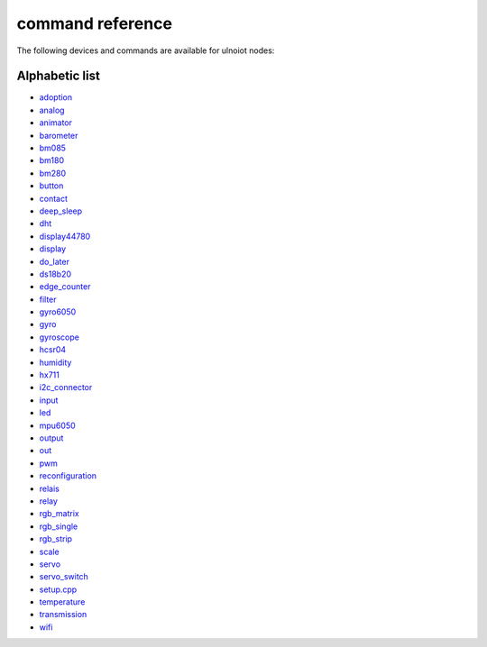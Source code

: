 command reference
=================

The following devices and commands are available for ulnoiot nodes:


Alphabetic list
---------------

- `adoption <adoption.rst>`_
- `analog <analog.rst>`_
- `animator <animator.rst>`_
- `barometer <barometer.rst>`_
- `bm085 <bm085.rst>`_
- `bm180 <bm180.rst>`_
- `bm280 <bm280.rst>`_
- `button <button.rst>`_
- `contact <contact.rst>`_
- `deep_sleep <deep_sleep.rst>`_
- `dht <dht.rst>`_
- `display44780 <display44780.rst>`_
- `display <display.rst>`_
- `do_later <do_later.rst>`_
- `ds18b20 <ds18b20.rst>`_
- `edge_counter <edge_counter.rst>`_
- `filter <filter.rst>`_
- `gyro6050 <gyro6050.rst>`_
- `gyro <gyro.rst>`_
- `gyroscope <gyroscope.rst>`_
- `hcsr04 <hcsr04.rst>`_
- `humidity <humidity.rst>`_
- `hx711 <hx711.rst>`_
- `i2c_connector <i2c_connector.rst>`_
- `input <input.rst>`_
- `led <led.rst>`_
- `mpu6050 <mpu6050.rst>`_
- `output <output.rst>`_
- `out <out.rst>`_
- `pwm <pwm.rst>`_
- `reconfiguration <reconfiguration.rst>`_
- `relais <relais.rst>`_
- `relay <relay.rst>`_
- `rgb_matrix <rgb_matrix.rst>`_
- `rgb_single <rgb_single.rst>`_
- `rgb_strip <rgb_strip.rst>`_
- `scale <scale.rst>`_
- `servo <servo.rst>`_
- `servo_switch <servo_switch.rst>`_
- `setup.cpp <setup.cpp.rst>`_
- `temperature <temperature.rst>`_
- `transmission <transmission.rst>`_
- `wifi <wifi.rst>`_
